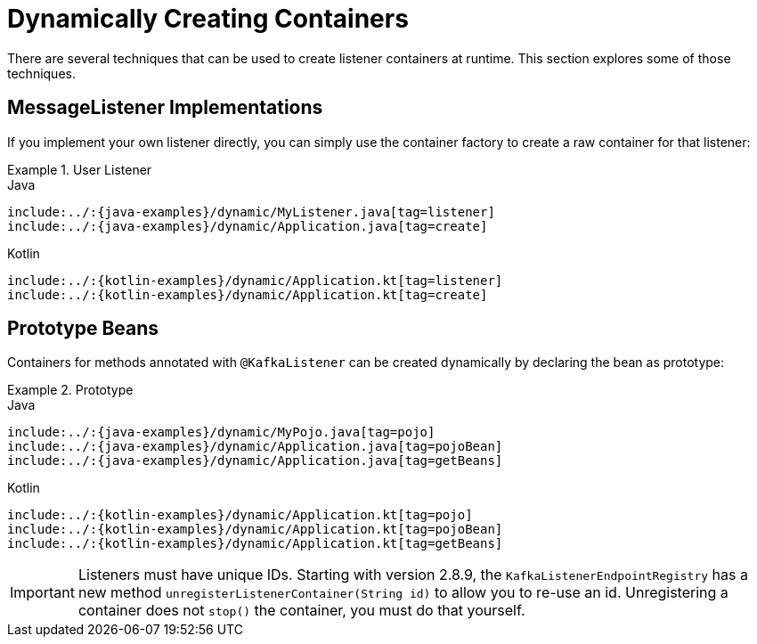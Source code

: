 [[dynamic-containers]]
= Dynamically Creating Containers

There are several techniques that can be used to create listener containers at runtime.
This section explores some of those techniques.

[[messagelistener-implementations]]
== MessageListener Implementations

If you implement your own listener directly, you can simply use the container factory to create a raw container for that listener:

.User Listener
====
[source, java, role="primary", indent=0]
.Java
----
include:../:{java-examples}/dynamic/MyListener.java[tag=listener]
include:../:{java-examples}/dynamic/Application.java[tag=create]
----
[source, kotlin, role="secondary",indent=0]
.Kotlin
----
include:../:{kotlin-examples}/dynamic/Application.kt[tag=listener]
include:../:{kotlin-examples}/dynamic/Application.kt[tag=create]
----
====

[[prototype-beans]]
== Prototype Beans

Containers for methods annotated with `@KafkaListener` can be created dynamically by declaring the bean as prototype:

.Prototype
====
[source, java, role="primary", indent=0]
.Java
----
include:../:{java-examples}/dynamic/MyPojo.java[tag=pojo]
include:../:{java-examples}/dynamic/Application.java[tag=pojoBean]
include:../:{java-examples}/dynamic/Application.java[tag=getBeans]
----
[source, kotlin, role="secondary",indent=0]
.Kotlin
----
include:../:{kotlin-examples}/dynamic/Application.kt[tag=pojo]
include:../:{kotlin-examples}/dynamic/Application.kt[tag=pojoBean]
include:../:{kotlin-examples}/dynamic/Application.kt[tag=getBeans]
----
====

IMPORTANT: Listeners must have unique IDs.
Starting with version 2.8.9, the `KafkaListenerEndpointRegistry` has a new method `unregisterListenerContainer(String id)` to allow you to re-use an id.
Unregistering a container does not `stop()` the container, you must do that yourself.

